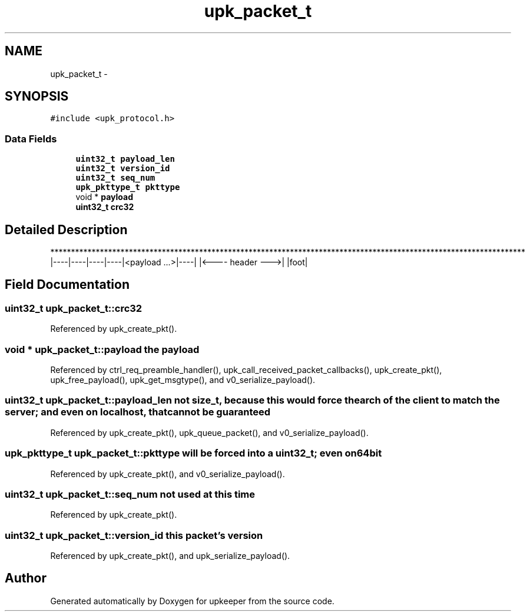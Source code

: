 .TH "upk_packet_t" 3 "Wed Dec 7 2011" "Version 1" "upkeeper" \" -*- nroff -*-
.ad l
.nh
.SH NAME
upk_packet_t \- 
.SH SYNOPSIS
.br
.PP
.PP
\fC#include <upk_protocol.h>\fP
.SS "Data Fields"

.in +1c
.ti -1c
.RI "\fBuint32_t\fP \fBpayload_len\fP"
.br
.ti -1c
.RI "\fBuint32_t\fP \fBversion_id\fP"
.br
.ti -1c
.RI "\fBuint32_t\fP \fBseq_num\fP"
.br
.ti -1c
.RI "\fBupk_pkttype_t\fP \fBpkttype\fP"
.br
.ti -1c
.RI "void * \fBpayload\fP"
.br
.ti -1c
.RI "\fBuint32_t\fP \fBcrc32\fP"
.br
.in -1c
.SH "Detailed Description"
.PP 
******************************************************************************************************************* |----|----|----|----|<payload ...>|----| |<---- header --->| |foot| 
.SH "Field Documentation"
.PP 
.SS "\fBuint32_t\fP \fBupk_packet_t::crc32\fP"
.PP
Referenced by upk_create_pkt().
.SS "void * \fBupk_packet_t::payload\fP"the payload 
.PP
Referenced by ctrl_req_preamble_handler(), upk_call_received_packet_callbacks(), upk_create_pkt(), upk_free_payload(), upk_get_msgtype(), and v0_serialize_payload().
.SS "\fBuint32_t\fP \fBupk_packet_t::payload_len\fP"not size_t, because this would force the arch of the client to match the server; and even on localhost, that cannot be guaranteed 
.PP
Referenced by upk_create_pkt(), upk_queue_packet(), and v0_serialize_payload().
.SS "\fBupk_pkttype_t\fP \fBupk_packet_t::pkttype\fP"will be forced into a uint32_t; even on 64bit 
.PP
Referenced by upk_create_pkt(), and v0_serialize_payload().
.SS "\fBuint32_t\fP \fBupk_packet_t::seq_num\fP"not used at this time 
.PP
Referenced by upk_create_pkt().
.SS "\fBuint32_t\fP \fBupk_packet_t::version_id\fP"this packet's version 
.PP
Referenced by upk_create_pkt(), and upk_serialize_payload().

.SH "Author"
.PP 
Generated automatically by Doxygen for upkeeper from the source code.
